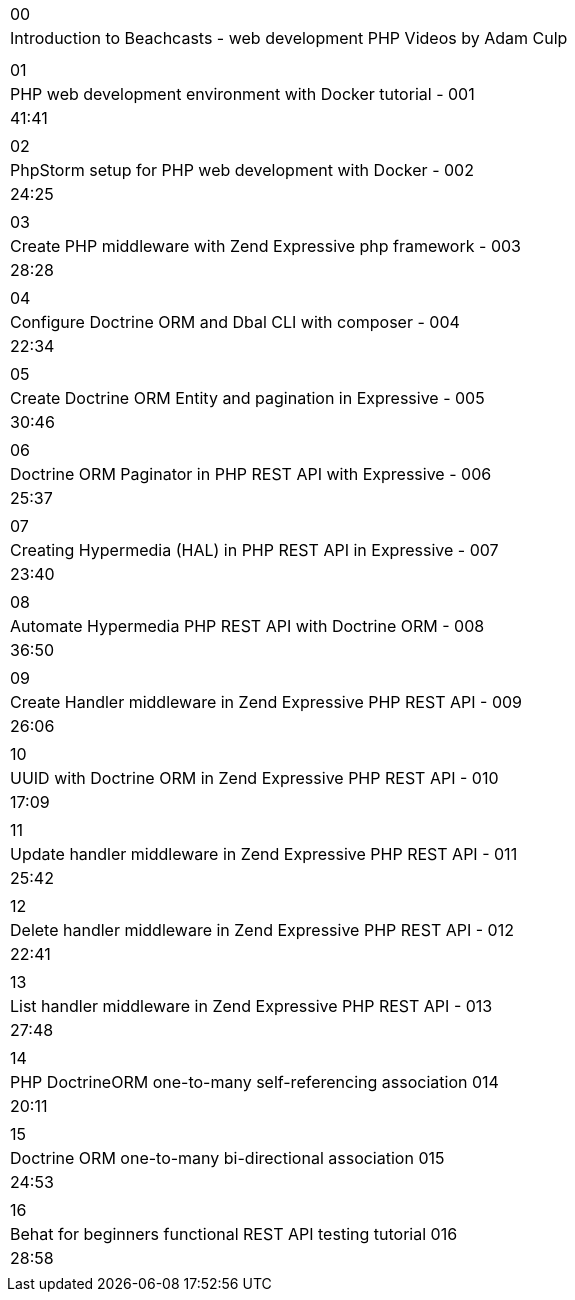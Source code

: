 |====

| 00
| Introduction to Beachcasts - web development PHP Videos by Adam Culp
|
|

| 01
| PHP web development environment with Docker tutorial - 001
| 41:41
|

| 02
| PhpStorm setup for PHP web development with Docker - 002
| 24:25
|

| 03
| Create PHP middleware with Zend Expressive php framework - 003
| 28:28
|

| 04
| Configure Doctrine ORM and Dbal CLI with composer - 004
| 22:34
|

| 05
| Create Doctrine ORM Entity and pagination in Expressive - 005
| 30:46
|

| 06
| Doctrine ORM Paginator in PHP REST API with Expressive - 006
| 25:37
|

| 07
| Creating Hypermedia (HAL) in PHP REST API in Expressive - 007
| 23:40
|

| 08
| Automate Hypermedia PHP REST API with Doctrine ORM - 008
| 36:50
|

| 09
| Create Handler middleware in Zend Expressive PHP REST API - 009
| 26:06
|

| 10
| UUID with Doctrine ORM in Zend Expressive PHP REST API - 010
| 17:09
|

| 11
| Update handler middleware in Zend Expressive PHP REST API - 011
| 25:42
|

| 12
| Delete handler middleware in Zend Expressive PHP REST API - 012
| 22:41
|

| 13
| List handler middleware in Zend Expressive PHP REST API - 013
| 27:48
|

| 14
| PHP DoctrineORM one-to-many self-referencing association 014
| 20:11
|

| 15
| Doctrine ORM one-to-many bi-directional association 015
| 24:53
|

| 16
| Behat for beginners functional REST API testing tutorial 016
| 28:58
|


|====

